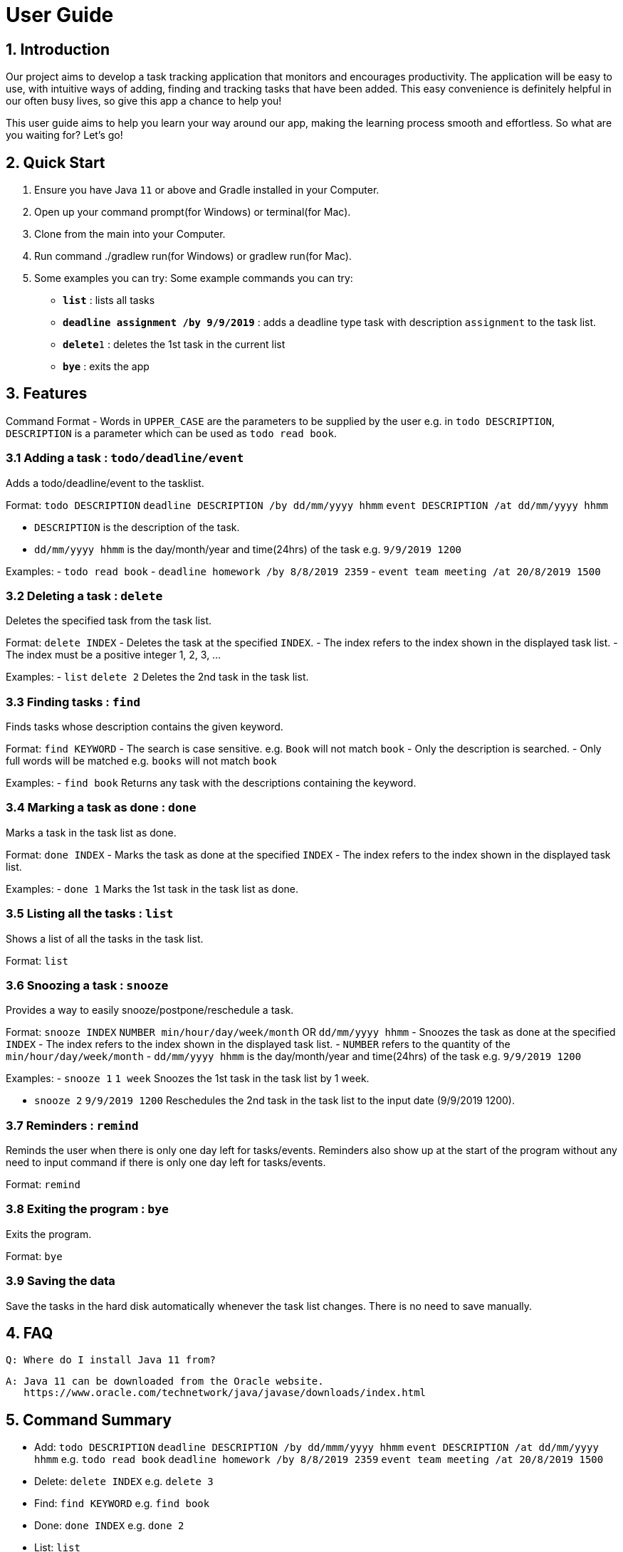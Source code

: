 # User Guide

## 1. Introduction
Our project aims to develop a task tracking application that monitors and encourages productivity. The application will be easy to use, with intuitive ways of adding, finding and tracking tasks that have been added. This easy convenience is definitely helpful in our often busy lives, so give this app a chance to help you!

This user guide aims to help you learn your way around our app, making the learning process smooth and effortless. So what are you waiting for? Let's go!

## 2. Quick Start  

  1. Ensure you have Java `11` or above and Gradle installed in your Computer.
  2. Open up your command prompt(for Windows) or terminal(for Mac). 
  3. Clone from the main into your Computer.
  3. Run command ./gradlew run(for Windows) or gradlew run(for Mac).
  4. Some examples you can try: 
  Some example commands you can try:

* *`list`* : lists all tasks
* **`deadline assignment /by 9/9/2019`** : adds a deadline type task with description `assignment` to the task list.
* **`delete`**`1` : deletes the 1st task in the current list
* *`bye`* : exits the app
 
## 3. Features 
Command Format
- Words in `UPPER_CASE` are the parameters to be supplied by the user e.g. in `todo DESCRIPTION`,
  `DESCRIPTION` is a parameter which can be used as `todo read book`.

### 3.1 Adding a task : `todo/deadline/event`
Adds a todo/deadline/event to the tasklist.

Format: `todo DESCRIPTION`  
        `deadline DESCRIPTION /by dd/mm/yyyy hhmm`  
        `event DESCRIPTION /at dd/mm/yyyy hhmm`  
        
  - `DESCRIPTION` is the description of the task.
  - `dd/mm/yyyy hhmm` is the day/month/year and time(24hrs) of the task e.g. `9/9/2019 1200`
  
Examples:
  - `todo read book`
  - `deadline homework /by 8/8/2019 2359`
  - `event team meeting /at 20/8/2019 1500`

### 3.2 Deleting a task : `delete`
Deletes the specified task from the task list.

Format: `delete INDEX`
  - Deletes the task at the specified `INDEX`.
  - The index refers to the index shown in the displayed task list.
  - The index must be a positive integer 1, 2, 3, ...
  
Examples:
  - `list`  
    `delete 2`  
    Deletes the 2nd task in the task list.
  
### 3.3 Finding tasks : `find`
Finds tasks whose description contains the given keyword.

Format: `find KEYWORD`
  - The search is case sensitive. e.g. `Book` will not match `book`
  - Only the description is searched.
  - Only full words will be matched e.g. `books` will not match `book`
  
Examples:
  - `find book`  
  Returns any task with the descriptions containing the keyword.

### 3.4 Marking a task as done : `done`
Marks a task in the task list as done.

Format: `done INDEX`
  - Marks the task as done at the specified `INDEX`
  - The index refers to the index shown in the displayed task list.
  
Examples:
  - `done 1`  
  Marks the 1st task in the task list as done.

### 3.5 Listing all the tasks : `list`
Shows a list of all the tasks in the task list.

Format: `list`

### 3.6 Snoozing a task : `snooze`
Provides a way to easily snooze/postpone/reschedule a task.

Format: `snooze INDEX`  
        `NUMBER min/hour/day/week/month` OR `dd/mm/yyyy hhmm`
  - Snoozes the task as done at the specified `INDEX`
  - The index refers to the index shown in the displayed task list.
  - `NUMBER` refers to the quantity of the `min/hour/day/week/month`
  - `dd/mm/yyyy hhmm` is the day/month/year and time(24hrs) of the task e.g. `9/9/2019 1200`
  
Examples:  
  - `snooze 1`  
    `1 week`  
    Snoozes the 1st task in the task list by 1 week.
    
  - `snooze 2`  
    `9/9/2019 1200`  
    Reschedules the 2nd task in the task list to the input date (9/9/2019 1200).
  
### 3.7 Reminders : `remind`
Reminds the user when there is only one day left for tasks/events. Reminders also show up at the start of the program without any need to input command if there is only one day left for tasks/events. 

Format: `remind`

### 3.8 Exiting the program : `bye`
Exits the program.

Format: `bye`

### 3.9 Saving the data
Save the tasks in the hard disk automatically whenever the task list changes.
There is no need to save manually.

## 4. FAQ
  Q: Where do I install Java 11 from?  
  
  A: Java 11 can be downloaded from the Oracle website.  
     https://www.oracle.com/technetwork/java/javase/downloads/index.html

## 5. Command Summary
- Add: `todo DESCRIPTION` `deadline DESCRIPTION /by dd/mmm/yyyy hhmm` `event DESCRIPTION /at dd/mm/yyyy hhmm`  
  e.g. `todo read book` `deadline homework /by 8/8/2019 2359` `event team meeting /at 20/8/2019 1500`
  
- Delete: `delete INDEX`  
  e.g. `delete 3`
  
- Find: `find KEYWORD`  
  e.g. `find book`
  
- Done: `done INDEX`  
  e.g. `done 2`
  
- List: `list`

- Snooze: `snooze`

- Remind: `remind`

- Bye: `bye`

## Usage

### `Keyword` - Describe action

Describe action and its outcome.

Example of usage: 

`keyword (optional arguments)`

Expected outcome:

`outcome`

